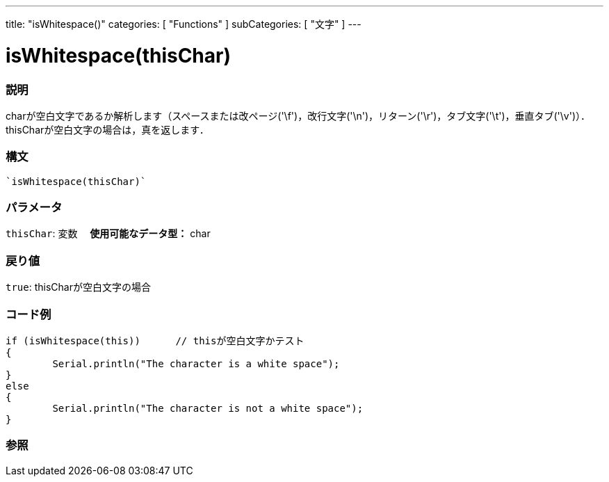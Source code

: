 ﻿---
title: "isWhitespace()"
categories: [ "Functions" ]
subCategories: [ "文字" ]
---

:source-highlighter: pygments
:pygments-style: arduino



= isWhitespace(thisChar)


// OVERVIEW SECTION STARTS
[#overview]
--

[float]
=== 説明
charが空白文字であるか解析します（スペースまたは改ページ('\f')，改行文字('\n')，リターン('\r')，タブ文字('\t')，垂直タブ('\v')）．thisCharが空白文字の場合は，真を返します．
[%hardbreaks]


[float]
=== 構文
[source,arduino]
----
`isWhitespace(thisChar)`
----

[float]
=== パラメータ
`thisChar`: 変数　 *使用可能なデータ型：* char

[float]
=== 戻り値
`true`: thisCharが空白文字の場合

--
// OVERVIEW SECTION ENDS



// HOW TO USE SECTION STARTS
[#howtouse]
--

[float]
=== コード例

[source,arduino]
----
if (isWhitespace(this))      // thisが空白文字かテスト
{
	Serial.println("The character is a white space");
}
else
{
	Serial.println("The character is not a white space");
}

----

--
// HOW TO USE SECTION ENDS


// SEE ALSO SECTION
[#see_also]
--

[float]
=== 参照

--
// SEE ALSO SECTION ENDS
